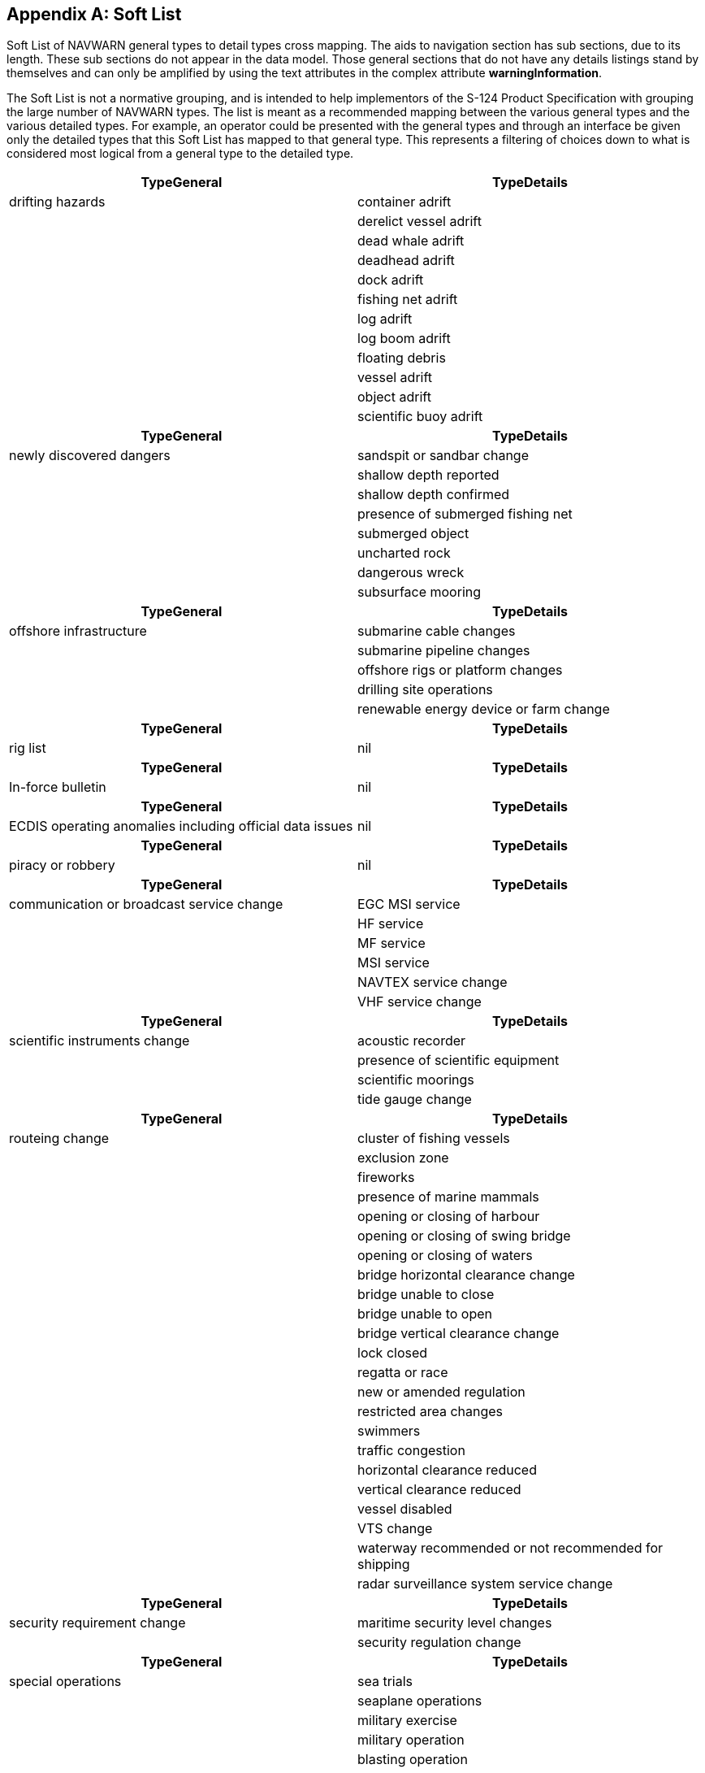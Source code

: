 [[annex-h]]
[appendix,obligation=normative]
== Soft List

Soft List of NAVWARN general types to detail types cross mapping. The aids to
navigation section has sub sections, due to its length. These sub sections do not
appear in the data model. Those general sections that do not have any details
listings stand by themselves and can only be amplified by using the text attributes
in the complex attribute *warningInformation*.

The Soft List is not a normative grouping, and is intended to help implementors of
the S-124 Product Specification with grouping the large number of NAVWARN types. The
list is meant as a recommended mapping between the various general types and the
various detailed types. For example, an operator could be presented with the general
types and through an interface be given only the detailed types that this Soft List
has mapped to that general type. This represents a filtering of choices down to what
is considered most logical from a general type to the detailed type.

[cols="a,a"]
|===
h| TypeGeneral h| TypeDetails

| drifting hazards | container adrift
| | derelict vessel adrift
| | dead whale adrift
| | deadhead adrift
| | dock adrift
| | fishing net adrift
| | log adrift
| | log boom adrift
| | floating debris
| | vessel adrift
| | object adrift
| | scientific buoy adrift
h| TypeGeneral h| TypeDetails
| newly discovered dangers | sandspit or sandbar change
| | shallow depth reported
| | shallow depth confirmed
| | presence of submerged fishing net
| | submerged object
| | uncharted rock
| | dangerous wreck
| | subsurface mooring
h| TypeGeneral h| TypeDetails
| offshore infrastructure | submarine cable changes
| | submarine pipeline changes
| | offshore rigs or platform changes
| | drilling site operations
| | renewable energy device or farm change
h| TypeGeneral h| TypeDetails
| rig list | nil
h| TypeGeneral h| TypeDetails
| In-force bulletin | nil
h| TypeGeneral h| TypeDetails
| ECDIS operating anomalies including official data issues | nil
h| TypeGeneral h| TypeDetails
| piracy or robbery | nil
h| TypeGeneral h| TypeDetails
| communication or broadcast service change | EGC MSI service
| | HF service
| | MF service
| | MSI service
| | NAVTEX service change
| | VHF service change
h| TypeGeneral h| TypeDetails
| scientific instruments change | acoustic recorder
| | presence of scientific equipment
| | scientific moorings
| | tide gauge change
h| TypeGeneral h| TypeDetails
| routeing change | cluster of fishing vessels
| | exclusion zone
| | fireworks
| | presence of marine mammals
| | opening or closing of harbour
| | opening or closing of swing bridge
| | opening or closing of waters
| | bridge horizontal clearance change
| | bridge unable to close
| | bridge unable to open
| | bridge vertical clearance change
| | lock closed
| | regatta or race
| | new or amended regulation
| | restricted area changes
| | swimmers
| | traffic congestion
| | horizontal clearance reduced
| | vertical clearance reduced
| | vessel disabled
| | VTS change
| | waterway recommended or not recommended for shipping
| | radar surveillance system service change
h| TypeGeneral h| TypeDetails
| security requirement change | maritime security level changes
| | security regulation change
h| TypeGeneral h| TypeDetails
| special operations | sea trials
| | seaplane operations
| | military exercise
| | military operation
| | blasting operation
| | firing exercise
| | hydrographic survey activity
| | scientific survey
| | anti pollution exercise
| | anti pollution operation
| | SAR exercise
| | SAR operation
| | seismic survey operation
| | jamming exercise
h| TypeGeneral h| TypeDetails
| dangerous natural phenomena | tsunami warning
| | volcano activity
| | low water level
| | high water level
| | storm surge
h| TypeGeneral h| TypeDetails
| towing operations | drill rig under tow
| | unwieldy tow
h| TypeGeneral h| TypeDetails
| health advisories | national health authority notice
| | World Health Organization notice
| | local health authority notice
h| TypeGeneral h| TypeDetails
| ice information | ice boom - installation or removal
| | ice control zone in-force or deactivated
| | iceberg outside advertised limits
| | unidentified radar target - possible iceberg
| | authorized ice routeing information
h| TypeGeneral h| TypeDetails
| other hazards | presence of naval mines
| | explosive device
| | fallout hazard
| | hazardous area
h| TypeGeneral h| TypeDetails
| aquaculture and fishing installations | aquaculture site
| | Fish Aggregating Device
| | presence of long fishing gear
| | numerous fishing vessels
h| TypeGeneral h| TypeDetails
| works | dredging operation
| | breakwater construction
| | wharf construction
| | works in progress
| | diving operation
| | cable laying operation
| | pipe laying operation
| | cable operations
| | pipe operations
| | underwater operations
h| TypeGeneral h| TypeDetails
| aids to navigation changes | span:lb[*_Buoyage_*]
| | temporary buoyage
| | span:lb[*_Buoy_*]
| | light buoy - light damaged
| | light buoy - light not synchronized
| | light buoy - light unlit
| | light buoy - light unreliable
| | light spar buoy - light damaged
| | light spar buoy - light not synchronized
| | light spar buoy - light unlit
| | light spar buoy - light unreliable
| | buoy missing
| | buoy move
| | buoy off position
| | buoy adrift
| | buoy damaged
| | buoy restored to normal
| | buoy destroyed
| | buoy re-established
| | buoy topmark missing
| | buoy topmark damaged
| | buoy daymark unreliable
| | buoy will be withdrawn
| | buoy withdrawn
| | buoy withdrawn for winter
| | buoy replaced by winter spar
| | buoy decommissioned for winter
| | buoy commissioned for navigation season
| | marine aids to navigation unreliable
| | fairway marker - light unlit
| | fairway marker - light unreliable
| | fairway marker - light not synchronized
| | fairway marker damaged
| | fairway marker destroyed
| | seasonal decommissioning complete
| | seasonal decommissioning in progress
| | seasonal commissioning complete
| | seasonal commissioning in progress
| | spar buoy adrift
| | spar buoy damaged
| | spar buoy destroyed
| | spar buoy missing
| | spar buoy move
| | spar buoy off position
| | spar buoy re-established
| | spar buoy restored to normal
| | spar buoy topmark missing
| | spar buoy withdrawn
| | span:lb[*_Light/sector light_*]
| | light unlit
| | light unreliable
| | light re-establishment
| | light range reduced
| | light without rhythm
| | light out of synchronization
| | light daymark unreliable
| | light operating properly
| | sector light - sector obscured
| | span:lb[*_Beacon_*]
| | beacon missing
| | beacon damaged
| | lighted beacon - light unlit
| | lighted beacon - light unreliable
| | lighted beacon - light not synchronized
| | lighted beacon - light damaged
| | beacon topmark missing
| | beacon topmark damaged
| | beacon daymark unreliable
| | floodlit beacon - unlit
| | beacon restored to normal
| | span:lb[*_Leading lights and beacons_*]
| | front light unlit
| | rear light unlit
| | front light unreliable
| | rear light unreliable
| | front light range reduced
| | rear light range reduced
| | front light without rhythm
| | rear light without rhythm
| | front and rear lights out of synchronization
| | front beacon unreliable
| | rear beacon unreliable
| | front light is operating properly
| | rear light is operating properly
| | front beacon restored to normal
| | rear beacon restored to normal
| | span:lb[*_Audible and Fog signals_*]
| | audible signal out of service
| | fog signal out of service
| | audible signal operating properly
| | fog signal operating properly
| | span:lb[*_Radionavigation aids, signal and radio aids_*]
| | AIS transmitter out of service
| | AIS transmitter unreliable
| | AIS transmitter operating properly
| | V-AIS out of service
| | V-AIS unreliable
| | V-AIS operating properly
| | RACON out of service
| | RACON unreliable
| | RACON operating properly
| | RAMARK out of service
| | RAMARK unreliable
| | RAMARK operating properly
| | DGPS out of service
| | DGPS operating properly
| | DGPS unreliable
| | LORAN C - operating properly
| | LORAN C - unreliable
| | LORAN C - out of service
| | eLORAN operating properly
| | eLORAN unreliable
| | eLORAN out of service
| | DGLONASS operating properly
| | DGLONASS unreliable
| | DGLONASS out of service
| | Chayka operating properly
| | Chayka unreliable
| | Chayka out of service
| | e-Chayka operating properly
| | e-Chayka unreliable
| | e-Chayka out of service
| | EGNOS operating properly
| | EGNOS unreliable
| | EGNOS out of service
| | GNSS degradation
| | span:lb[*_AtoN commissioning_*]
| | buoy establishment
| | light establishment
| | beacon establishment
| | audible signal establishment
| | fog signal establishment
| | AIS transmitter establishment
| | V-AIS establishment
| | RACON establishment
| | RAMARK establishment
| | DGPS station establishment
| | eLORAN station establishment
| | DGLONASS station establishment
| | e-Chayka station establishment
| | EGNOS station establishment
| | buoy temporary establishment
| | light temporary establishment
| | beacon temporary establishment
| | audible signal temporary establishment
| | fog signal temporary establishment
| | AIS temporary establishment
| | V-AIS temporary establishment
| | RACON temporary establishment
| | RAMARK temporary establishment
| | span:lb[*_AtoN change_*]
| | buoy change
| | buoy temporary change
| | light change
| | light temporary change
| | sector light change
| | sector light temporary change
| | beacon change
| | beacon temporary change
| | fog signal change
| | fog signal temporary change
| | audible signal change
| | audible signal temporary change
| | V-AIS change
| | V-AIS temporary change
| | RACON change
| | RACON temporary change
| | RAMARK change
| | RAMARK temporary change
| | span:lb[*_AtoN removal_*]
| | buoy removal
| | buoy temporary removal
| | light removal
| | light temporary removal
| | beacon removal
| | beacon temporary removal
| | fog signal removal
| | fog signal temporary removal
| | audible signal removal
| | audible signal temporary removal
| | AIS transmitter removal
| | AIS transmitter temporary removal
| | V-AIS removal
| | V-AIS temporary removal
| | RACON removal
| | RACON temporary removal
| | RAMARK removal
| | RAMARK temporary removal
| | DGPS station removal
| | DGPS station temporary removal
| | EGNOS station removal
| | EGNOS station temporary removal
| | LORAN C station removal
| | LORAN C station temporary removal
| | eLORAN station removal
| | eLORAN station temporary removal
| | Chayka station removal
| | Chayka station temporary removal
| | e-Chayka station removal
| | e-Chayka station temporary removal
| | span:lb[*_all AtoN unreliable_*]
| | all aids to navigation unreliable
| | span:lb[*_End of incident_*]
| | AtoN operating properly
2+h| End of list
|===

